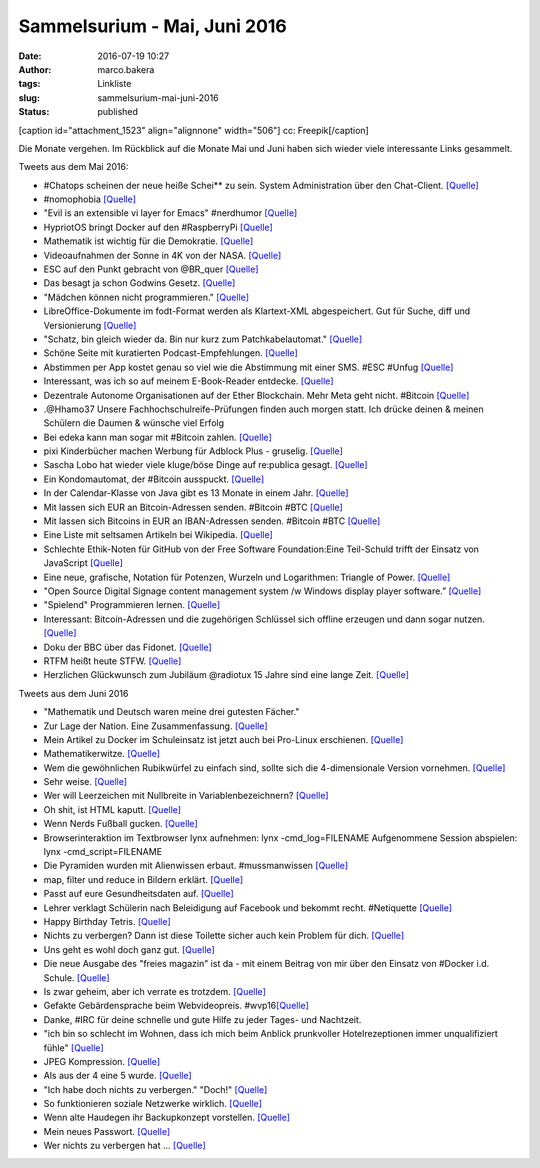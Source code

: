Sammelsurium - Mai, Juni 2016
#############################
:date: 2016-07-19 10:27
:author: marco.bakera
:tags: Linkliste
:slug: sammelsurium-mai-juni-2016
:status: published

[caption id="attachment\_1523" align="alignnone" width="506"]\ |cc:
Freepik| cc: Freepik[/caption]

Die Monate vergehen. Im Rückblick auf die Monate Mai und Juni haben sich
wieder viele interessante Links gesammelt.

Tweets aus dem Mai 2016:

-  #Chatops scheinen der neue heiße Schei\*\* zu sein. System
   Administration über den Chat-Client. 
   `[Quelle] <https://www.reddit.com/r/chatops/>`__
-  #nomophobia 
   `[Quelle] <http://twitter.com/pintman/status/736530061608820736/photo/1>`__
-  "Evil is an extensible vi layer for Emacs" #nerdhumor
   `[Quelle] <https://www.emacswiki.org/emacs/Evil>`__
-  HypriotOS bringt Docker auf den #RaspberryPi 
   `[Quelle] <http://blog.hypriot.com/>`__
-  Mathematik ist wichtig für die Demokratie. 
   `[Quelle] <https://twitter.com/juergenoffenber/status/735123116788199425>`__
-  Videoaufnahmen der Sonne in 4K von der NASA.
   `[Quelle] <https://www.youtube.com/watch?v=Jsx11QH4iug>`__
-  ESC auf den Punkt gebracht von @BR\_quer
   `[Quelle] <https://youtu.be/_LbqzGELtus>`__
-  Das besagt ja schon Godwins Gesetz. 
   `[Quelle] <https://twitter.com/welchering/status/733183346965123072>`__
-  "Mädchen können nicht programmieren."
   `[Quelle] <https://youtu.be/vXeF6Uot8pk>`__
-  LibreOffice-Dokumente im fodt-Format werden als Klartext-XML
   abgespeichert. Gut für Suche, diff und Versionierung
   `[Quelle] <https://wiki.documentfoundation.org/Libreoffice_and_subversion>`__
-  "Schatz, bin gleich wieder da. Bin nur kurz zum Patchkabelautomat." 
   `[Quelle] <https://twitter.com/choreosa/status/731793075299885056>`__
-  Schöne Seite mit kuratierten Podcast-Empfehlungen.
   `[Quelle] <https://twitter.com/dirkprimbs/status/731879431845859329>`__
-  Abstimmen per App kostet genau so viel wie die Abstimmung mit einer
   SMS. #ESC #Unfug
   `[Quelle] <https://www.eurovision.de/news/ESC-2016-App-stimmen-fuer-alle,app410.html>`__
-  Interessant, was ich so auf meinem E-Book-Reader entdecke. 
   `[Quelle] <http://twitter.com/pintman/status/731414500759511040/photo/1>`__
-  Dezentrale Autonome Organisationen auf der Ether Blockchain. Mehr
   Meta geht nicht. #Bitcoin
   `[Quelle] <https://bitcoinblog.de/2016/05/10/das-erwachen-der-dao/>`__
-  .@Hhamo37 Unsere Fachhochschulreife-Prüfungen finden auch morgen
   statt. Ich drücke deinen & meinen Schülern die Daumen & wünsche viel
   Erfolg
-  Bei edeka kann man sogar mit #Bitcoin zahlen.
   `[Quelle] <https://www.edeka-lebensmittel.de/>`__
-  pixi Kinderbücher machen Werbung für Adblock Plus - gruselig.
   `[Quelle] <http://www.mobilegeeks.de/artikel/adblock-plus-die-rpten-flattr-gatekeeper/>`__
-  Sascha Lobo hat wieder viele kluge/böse Dinge auf re:publica gesagt.
   `[Quelle] <https://youtu.be/bkvhUDAQQ3U>`__
-  Ein Kondomautomat, der #Bitcoin ausspuckt.
   `[Quelle] <https://github.com/gonium/kondocoin/wiki/hardware>`__
-  In der Calendar-Klasse von Java gibt es 13 Monate in einem Jahr. 
   `[Quelle] <http://docs.oracle.com/javase/6/docs/api/java/util/Calendar.html#UNDECIMBER>`__
-  Mit lassen sich EUR an Bitcoin-Adressen senden. #Bitcoin #BTC
   `[Quelle] <https://btcexpress.net/de/>`__
-  Mit lassen sich Bitcoins in EUR an IBAN-Adressen senden. #Bitcoin
   #BTC `[Quelle] <https://bitwa.la/>`__
-  Eine Liste mit seltsamen Artikeln bei Wikipedia.
   `[Quelle] <https://en.m.wikipedia.org/wiki/Wikipedia:Unusual_articles>`__
-  Schlechte Ethik-Noten für GitHub von der Free Software
   Foundation:Eine Teil-Schuld trifft der Einsatz von JavaScript
   `[Quelle] <https://www.gnu.org/software/repo-criteria-evaluation.html>`__
-  Eine neue, grafische, Notation für Potenzen, Wurzeln und Logarithmen:
   Triangle of Power. `[Quelle] <https://youtu.be/EOtduunD9hA>`__
-  "Open Source Digital Signage content management system /w Windows
   display player software.” `[Quelle] <http://xibo.org.uk/>`__
-  "Spielend" Programmieren lernen.
   `[Quelle] <http://blog.codinghorror.com/heres-the-programming-game-you-never-asked-for/>`__
-  Interessant: Bitcoin-Adressen und die zugehörigen Schlüssel sich
   offline erzeugen und dann sogar nutzen.
   `[Quelle] <https://www.bitaddress.org/>`__
-  Doku der BBC über das Fidonet.
   `[Quelle] <https://youtu.be/QlXNXdf6Xh0>`__
-  RTFM heißt heute STFW.
   `[Quelle] <http://www.tty1.net/smart-questions_de.html#rtfm>`__
-  Herzlichen Glückwunsch zum Jubiläum @radiotux 15 Jahre sind eine
   lange Zeit. 
   `[Quelle] <https://www.radiotux.de/index.php?/archives/8013-RadioTux-Sendung-April-2016.html>`__

Tweets aus dem Juni 2016

-  "Mathematik und Deutsch waren meine drei gutesten Fächer."
-  Zur Lage der Nation. Eine Zusammenfassung.
   `[Quelle] <https://twitter.com/ralphruthe/status/746413519583739904>`__
-  Mein Artikel zu Docker im Schuleinsatz ist jetzt auch bei Pro-Linux
   erschienen.
   `[Quelle] <http://www.pro-linux.de/artikel/2/1834/docker-im-schuleinsatz.html>`__
-  Mathematikerwitze.
   `[Quelle] <https://twitter.com/Neicro/status/741370527667851265>`__
-  Wem die gewöhnlichen Rubikwürfel zu einfach sind, sollte sich die
   4-dimensionale Version vornehmen.
   `[Quelle] <https://youtu.be/yhPH1369OWc>`__
-  Sehr weise.
   `[Quelle] <https://twitter.com/worthort/status/89093355467837441>`__
-  Wer will Leerzeichen mit Nullbreite in Variablenbezeichnern? 
   `[Quelle] <https://twitter.com/randal_olson/status/744169075497123840>`__
-  Oh shit, ist HTML kaputt. 
   `[Quelle] <https://twitter.com/html5test/status/743423847781830656>`__
-  Wenn Nerds Fußball gucken.
   `[Quelle] <https://twitter.com/guenterhack/status/741266874252599301>`__
-  Browserinteraktion im Textbrowser lynx aufnehmen: lynx
   -cmd\_log=FILENAME Aufgenommene Session abspielen: lynx
   -cmd\_script=FILENAME
-  Die Pyramiden wurden mit Alienwissen erbaut. #mussmanwissen
   `[Quelle] <https://twitter.com/GoldenerAluhut/status/741934903688876033>`__
-  map, filter und reduce in Bildern erklärt. 
   `[Quelle] <https://twitter.com/steveluscher/status/741089564329054208>`__
-  Passt auf eure Gesundheitsdaten auf. 
   `[Quelle] <https://twitter.com/IBMSecurity/status/741027600215113728>`__
-  Lehrer verklagt Schülerin nach Beleidigung auf Facebook und bekommt
   recht. #Netiquette
   `[Quelle] <http://m.faz.net/aktuell/gesellschaft/landgericht-duesseldorf-was-schueler-never-ever-posten-sollten-14274327.html>`__
-  Happy Birthday Tetris.
   `[Quelle] <https://twitter.com/OriginalPSP/status/739784747224731652>`__
-  Nichts zu verbergen? Dann ist diese Toilette sicher auch kein Problem
   für dich. `[Quelle] <https://youtu.be/_-RSravgi_Y>`__
-  Uns geht es wohl doch ganz gut.
   `[Quelle] <https://twitter.com/conradhackett/status/739561689985617920>`__
-  Die neue Ausgabe des "freies magazin" ist da - mit einem Beitrag von
   mir über den Einsatz von #Docker i.d. Schule.
   `[Quelle] <http://www.freiesmagazin.de/20160605-juniausgabe-erschienen>`__
-  Is zwar geheim, aber ich verrate es trotzdem.
   `[Quelle] <https://twitter.com/legereaude/status/567728180929523714>`__
-  Gefakte Gebärdensprache beim Webvideopreis.
   #wvp16\ `[Quelle] <https://twitter.com/EinAugenschmaus/status/739360435938439168>`__
-  Danke, #IRC für deine schnelle und gute Hilfe zu jeder Tages- und
   Nachtzeit.
-  "ich bin so schlecht im Wohnen, dass ich mich beim Anblick
   prunkvoller Hotelrezeptionen immer unqualifiziert fühle"
   `[Quelle] <http://techniktagebuch.tumblr.com/post/145366357992>`__
-  JPEG Kompression.
   `[Quelle] <http://fun.drno.de/pics/oreally/jpeg_compression.jpg>`__
-  Als aus der 4 eine 5 wurde.
   `[Quelle] <http://fun.drno.de/pics/english/evolution_of_numerals.jpg>`__
-  "Ich habe doch nichts zu verbergen." "Doch!"
   `[Quelle] <https://twitter.com/welchering/status/738973634786689024>`__
-  So funktionieren soziale Netzwerke wirklich. 
   `[Quelle] <https://twitter.com/amsellen/status/738703366814044160>`__
-  Wenn alte Haudegen ihr Backupkonzept vorstellen.
   `[Quelle] <https://youtu.be/d5fa1cEcgG8>`__
-  Mein neues Passwort.
   `[Quelle] <http://twitter.com/pintman/status/738451757408374784/photo/1>`__
-  Wer nichts zu verbergen hat ...
   `[Quelle] <https://twitter.com/Poechinger/status/738419652355842048>`__

.. |cc: Freepik| image:: https://www.bakera.de/wp/wp-content/uploads/2014/12/wwwSitzen2.png
   :class: size-full wp-image-1523
   :width: 506px
   :height: 334px
